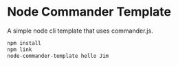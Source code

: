 * Node Commander Template


[[../../actions/workflows/build.yml/badge.svg]]


A simple node cli template that uses commander.js.

# Building and running

#+BEGIN_SRC sh
npm install
npm link
node-commander-template hello Jim
#+END_SRC
